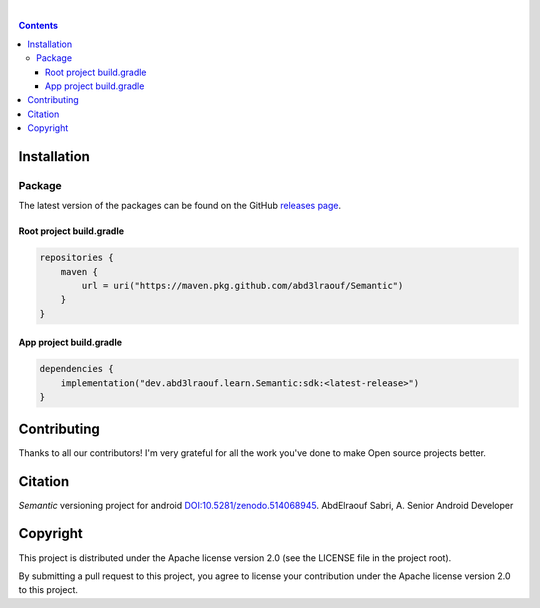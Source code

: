 |Banner|

|CI Scanner| |CI Build| |Maintainability| |Packages|

|DOI|

|

.. contents:: **Contents**
  :backlinks: none

Installation
============

Package
-------

The latest version of the packages can be found on the GitHub `releases page <https://github.com/abd3lraouf/Semantic/releases>`_.

Root project build.gradle
^^^^^^^^^^^^^^^^^^^^^^^^^
.. code-block:: groovy

   repositories {
       maven {
           url = uri("https://maven.pkg.github.com/abd3lraouf/Semantic")
       }
   }

App project build.gradle
^^^^^^^^^^^^^^^^^^^^^^^^
.. code-block:: groovy

   dependencies {
       implementation("dev.abd3lraouf.learn.Semantic:sdk:<latest-release>")
   }
|Packages|

Contributing
============

|Maintainability|

Thanks to all our contributors! I'm very grateful for all the work you've done to make Open source projects better.

|Contribs|

Citation
========

*Semantic* versioning project for android `DOI:10.5281/zenodo.514068945 <https://zenodo.org/badge/latestdoi/514068945>`_.
AbdElraouf Sabri, A. Senior Android Developer

Copyright
=========

This project is distributed under the Apache license version 2.0 (see the LICENSE file in the project root).

By submitting a pull request to this project, you agree to license your contribution under the Apache license version
2.0 to this project.


.. |Banner| image:: https://raw.githubusercontent.com/abd3lraouf/Semantic/master/art/automated-semantic-versioning.png
   :target: https://github.com/abd3lraouf/Semantic
   :alt: Semantic logo

.. |CI Scanner| image:: https://github.com/abd3lraouf/Semantic/actions/workflows/code-scanner.yml/badge.svg
   :target: https://github.com/abd3lraouf/Semantic/actions/workflows/code-scanner.yml
   :alt: CI code scanner

.. |CI Build| image:: https://github.com/abd3lraouf/Semantic/actions/workflows/sdk-ci.yml/badge.svg
   :target: https://github.com/abd3lraouf/Semantic/actions/workflows/sdk-ci.yml
   :alt: CI build

.. |Maintainability| image:: https://codeclimate.com/github/abd3lraouf/Semantic/badges/gpa.svg
   :target: https://codeclimate.com/github/abd3lraouf/Semantic
   :alt: Code Climate

.. |Packages| image:: https://img.shields.io/github/v/release/abd3lraouf/Semantic?label=sdk&logo=GitHub
   :target: https://github.com/abd3lraouf/Semantic/packages/1542751
   :alt: sdk

.. |Contribs| image:: https://contrib.rocks/image?repo=abd3lraouf/Semantic
   :target: https://github.com/abd3lraouf/Semantic/graphs/contributors
   :alt: Contributors

.. |DOI| image:: https://zenodo.org/badge/514068945.svg
   :target: https://zenodo.org/badge/latestdoi/514068945
   :alt: DOI